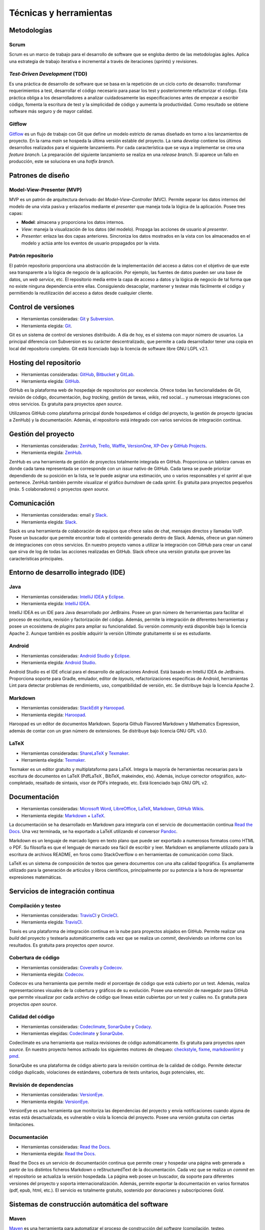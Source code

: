 Técnicas y herramientas
=======================

Metodologías
------------

Scrum
~~~~~

Scrum es un marco de trabajo para el desarrollo de software que se
engloba dentro de las metodologías ágiles. Aplica una estrategia de
trabajo iterativa e incremental a través de iteraciones (*sprints*) y
revisiones.

*Test-Driven Development* (TDD)
~~~~~~~~~~~~~~~~~~~~~~~~~~~~~~~

Es una práctica de desarrollo de software que se basa en la repetición
de un ciclo corto de desarrollo: transformar requerimientos a test,
desarrollar el código necesario para pasar los test y posteriormente
refactorizar el código. Esta práctica obliga a los desarrolladores a
analizar cuidadosamente las especificaciones antes de empezar a escribir
código, fomenta la escritura de test y la simplicidad de código y
aumenta la productividad. Como resultado se obtiene software más seguro
y de mayor calidad.

Gitflow
~~~~~~~

`Gitflow <http://nvie.com/posts/a-successful-git-branching-model/>`__ es
un flujo de trabajo con Git que define un modelo estricto de ramas
diseñado en torno a los lanzamientos de proyecto. En la rama *main* se
hospeda la última versión estable del proyecto. La rama *develop*
contiene los últimos desarrollos realizados para el siguiente
lanzamiento. Por cada característica que se vaya a implementar se crea
una *feature branch*. La preparación del siguiente lanzamiento se
realiza en una *release branch*. Si aparece un fallo en producción, este
se soluciona en una *hotfix branch*.

Patrones de diseño
------------------

Model-View-Presenter (MVP)
~~~~~~~~~~~~~~~~~~~~~~~~~~

MVP es un patrón de arquitectura derivado del *Model–View–Controller*
(MVC). Permite separar los datos internos del modelo de una vista pasiva
y enlazarlos mediante el *presenter* que maneja toda la lógica de la
aplicación. Posee tres capas:

-  **Model**: almacena y proporciona los datos internos.

-  *View*: maneja la visualización de los datos (del modelo). Propaga
   las acciones de usuario al *presenter*.

-  *Presenter*: enlaza las dos capas anteriores. Sincroniza los datos
   mostrados en la vista con los almacenados en el modelo y actúa ante
   los eventos de usuario propagados por la vista.

|MVP|
   
.. |MVP| image:: ../../img/mvp.png

Patrón repositorio
~~~~~~~~~~~~~~~~~~

El patrón repositorio proporciona una abstracción de la implementación
del acceso a datos con el objetivo de que este sea transparente a la
lógica de negocio de la aplicación. Por ejemplo, las fuentes de datos
pueden ser una base de datos, un *web service*, etc. El repositorio
media entre la capa de acceso a datos y la lógica de negocio de tal
forma que no existe ninguna dependencia entre ellas. Consiguiendo
desacoplar, mantener y testear más fácilmente el código y permitiendo la
reutilización del acceso a datos desde cualquier cliente.

|repositorio|

.. |repositorio| image:: ../../img/repository_pattern.png

Control de versiones
--------------------

-  Herramientas consideradas: `Git <https://git-scm.com/>`__ y
   `Subversion <https://subversion.apache.org/>`__.

-  Herramienta elegida: `Git <https://git-scm.com/>`__.

Git es un sistema de control de versiones distribuido. A día de hoy, es
el sistema con mayor número de usuarios. La principal diferencia con
Subversion es su carácter descentralizado, que permite a cada
desarrollador tener una copia en local del repositorio completo. Git
está licenciado bajo la licencia de software libre GNU LGPL v2.1.

Hosting del repositorio
-----------------------

-  Herramientas consideradas: `GitHub <https://github.com/>`__,
   `Bitbucket <https://bitbucket.org/>`__ y
   `GitLab <https://gitlab.com/>`__.

-  Herramienta elegida: `GitHub <https://github.com/>`__.

GitHub es la plataforma web de hospedaje de repositorios por excelencia.
Ofrece todas las funcionalidades de Git, revisión de código,
documentación, *bug tracking*, gestión de tareas, *wikis*, red social...
y numerosas integraciones con otros servicios. Es gratuita para
proyectos *open source*.

Utilizamos GitHub como plataforma principal donde hospedamos el código
del proyecto, la gestión de proyecto (gracias a ZenHub) y la
documentación. Además, el repositorio está integrado con varios
servicios de integración continua.

Gestión del proyecto
--------------------

-  Herramientas consideradas: `ZenHub <https://www.zenhub.com/>`__,
   `Trello <https://trello.com/>`__, `Waffle <https://waffle.io/>`__,
   `VersionOne <https://www.versionone.com/>`__,
   `XP-Dev <https://xp-dev.com/>`__ y `GitHub
   Projects <https://github.com/>`__.

-  Herramienta elegida: `ZenHub <https://www.zenhub.com/>`__.

ZenHub es una herramienta de gestión de proyectos totalmente integrada
en GitHub. Proporciona un tablero canvas en donde cada tarea
representada se corresponde con un *issue* nativo de GitHub. Cada tarea
se puede priorizar dependiendo de su posición en la lista, se le puede
asignar una estimación, uno o varios responsables y el *sprint* al que
pertenece. ZenHub también permite visualizar el gráfico *burndown* de
cada *sprint*. Es gratuita para proyectos pequeños (máx. 5
colaboradores) o proyectos *open source*.

Comunicación
------------

-  Herramientas consideradas: email y
   `Slack <https://gobees.slack.com/>`__.

-  Herramienta elegida: `Slack <https://gobees.slack.com/>`__.

Slack es una herramienta de colaboración de equipos que ofrece salas de
chat, mensajes directos y llamadas VoIP. Posee un buscador que permite
encontrar todo el contenido generado dentro de Slack. Además, ofrece un
gran número de integraciones con otros servicios. En nuestro proyecto
vamos a utilizar la integración con GitHub para crear un canal que sirva
de log de todas las acciones realizadas en GitHub. Slack ofrece una
versión gratuita que provee las características principales.

Entorno de desarrollo integrado (IDE)
-------------------------------------

Java
~~~~

-  Herramientas consideradas: `IntelliJ
   IDEA <https://www.jetbrains.com/idea/>`__ y
   `Eclipse <https://eclipse.org/>`__.

-  Herramienta elegida: `IntelliJ
   IDEA <https://www.jetbrains.com/idea/>`__.

IntelliJ IDEA es un IDE para Java desarrollado por JetBrains. Posee un
gran número de herramientas para facilitar el proceso de escritura,
revisión y factorización del código. Además, permite la integración de
diferentes herramientas y posee un ecosistema de *plugins* para ampliar
su funcionalidad. Su versión *community* está disponible bajo la
licencia Apache 2. Aunque también es posible adquirir la versión
*Ultimate* gratuitamente si se es estudiante.

Android
~~~~~~~

-  Herramientas consideradas: `Android
   Studio <https://developer.android.com/studio/index.html>`__ y
   `Eclipse <https://eclipse.org/>`__.

-  Herramienta elegida: `Android
   Studio <https://developer.android.com/studio/index.html>`__.

Android Studio es el IDE oficial para el desarrollo de aplicaciones
Android. Está basado en IntelliJ IDEA de JetBrains. Proporciona soporte
para Gradle, emulador, editor de *layouts*, refactorizaciones
específicas de Android, herramientas Lint para detectar problemas de
rendimiento, uso, compatibilidad de versión, etc. Se distribuye bajo la
licencia Apache 2.

Markdown
~~~~~~~~

-  Herramientas consideradas: `StackEdit <https://stackedit.io/>`__ y
   `Haroopad <http://pad.haroopress.com/>`__.

-  Herramienta elegida: `Haroopad <http://pad.haroopress.com/>`__.

Haroopad es un editor de documentos Markdown. Soporta Github Flavored
Markdown y Mathematics Expression, además de contar con un gran número
de extensiones. Se distribuye bajo licencia GNU GPL v3.0.

LaTeX
~~~~~

-  Herramientas consideradas:
   `ShareLaTeX <https://www.sharelatex.com/>`__ y
   `Texmaker <http://www.xm1math.net/texmaker/>`__.

-  Herramienta elegida: `Texmaker <http://www.xm1math.net/texmaker/>`__.

Texmaker es un editor gratuito y multiplataforma para LaTeX. Integra la
mayoría de herramientas necesarias para la escritura de documentos en
LaTeX (PdfLaTeX , BibTeX, makeindex, etx). Además, incluye corrector
ortográfico, auto-completado, resaltado de sintaxis, visor de PDFs
integrado, etc. Está licenciado bajo GNU GPL v2.

Documentación
-------------

-  Herramientas consideradas: `Microsoft
   Word <https://products.office.com/es-es/word>`__,
   `LibreOffice <https://es.libreoffice.org/>`__,
   `LaTeX <https://www.latex-project.org/>`__,
   `Markdown <http://daringfireball.net/projects/markdown/>`__, `GitHub
   Wikis <https://github.com/>`__.

-  Herramienta elegida:
   `Markdown <http://daringfireball.net/projects/markdown/>`__ +
   `LaTeX <https://www.latex-project.org/>`__.

La documentación se ha desarrollado en Markdown para integrarla con el
servicio de documentación continua `Read the
Docs <https://readthedocs.org/>`__. Una vez terminada, se ha exportado a
LaTeX utilizando el conversor `Pandoc <http://pandoc.org/>`__.

Markdown es un lenguaje de marcado ligero en texto plano que puede ser
exportado a numerosos formatos como HTML o PDF. Su filosofía es que el
lenguaje de marcado sea fácil de escribir y leer. Markdown es
ampliamente utilizado para la escritura de archivos README, en foros
como StackOverflow o en herramientas de comunicación como Slack.

LaTeX es un sistema de composición de textos que genera documentos con
una alta calidad tipográfica. Es ampliamente utilizado para la
generación de artículos y libros científicos, principalmente por su
potencia a la hora de representar expresiones matemáticas.

Servicios de integración continua
---------------------------------

Compilación y testeo
~~~~~~~~~~~~~~~~~~~~

-  Herramientas consideradas: `TravisCI <https://travis-ci.org/>`__ y
   `CircleCI <https://circleci.com/>`__.

-  Herramienta elegida: `TravisCI <https://travis-ci.org/>`__.

Travis es una plataforma de integración continua en la nube para
proyectos alojados en GitHub. Permite realizar una *build* del proyecto
y testearla automáticamente cada vez que se realiza un *commit*,
devolviendo un informe con los resultados. Es gratuita para proyectos
*open source*.

Cobertura de código
~~~~~~~~~~~~~~~~~~~

-  Herramientas consideradas: `Coveralls <https://coveralls.io/>`__ y
   `Codecov <https://codecov.io/>`__.

-  Herramienta elegida: `Codecov <https://codecov.io/>`__.

Codecov es una herramienta que permite medir el porcentaje de código que
está cubierto por un test. Además, realiza representaciones visuales de
la cobertura y gráficos de su evolución. Posee una extensión de
navegador para GitHub que permite visualizar por cada archivo de código
que líneas están cubiertas por un test y cuáles no. Es gratuita para
proyectos *open source*.

Calidad del código
~~~~~~~~~~~~~~~~~~

-  Herramientas consideradas: `Codeclimate <https://codeclimate.com/>`__,
   `SonarQube <https://sonarqube.com/>`__ 
   y `Codacy <https://www.codacy.com/>`__.

-  Herramientas elegidas: `Codeclimate <https://codeclimate.com/>`__ y
   `SonarQube <https://sonarqube.com/>`__.

Codeclimate es una herramienta que realiza revisiones de código
automáticamente. Es gratuita para proyectos *open source*. En nuestro
proyecto hemos activado los siguientes motores de chequeo:
`checkstyle <https://docs.codeclimate.com/docs/checkstyle>`__,
`fixme <https://docs.codeclimate.com/docs/fixme>`__,
`markdownlint <https://docs.codeclimate.com/docs/markdownlint>`__ y
`pmd <https://docs.codeclimate.com/docs/pmd>`__.

SonarQube es una plataforma de código abierto para la revisión continua 
de la calidad de código. Permite detectar código duplicado, violaciones 
de estándares, cobertura de tests unitarios, *bugs* potenciales, etc. 

Revisión de dependencias
~~~~~~~~~~~~~~~~~~~~~~~~

-  Herramientas consideradas:
   `VersionEye <https://www.versioneye.com/>`__.

-  Herramienta elegida: `VersionEye <https://www.versioneye.com/>`__.

VersionEye es una herramienta que monitoriza las dependencias del
proyecto y envía notificaciones cuando alguna de estas está
desactualizada, es vulnerable o viola la licencia del proyecto. Posee
una versión gratuita con ciertas limitaciones.

Documentación
~~~~~~~~~~~~~

-  Herramientas consideradas: `Read the
   Docs <https://readthedocs.org/>`__.

-  Herramienta elegida: `Read the Docs <https://readthedocs.org/>`__.

Read the Docs es un servicio de documentación continua que permite crear
y hospedar una página web generada a partir de los distintos ficheros
Markdown o  reStructuredText de la documentación. 
Cada vez que se realiza un *commit* en el
repositorio se actualiza la versión hospedada. La página web posee un
buscador, da soporte para diferentes versiones del proyecto y soporta
internacionalización. Además, permite exportar la documentación en 
varios formatos (pdf, epub, html, etc.). El servicio es totalmente 
gratuito, sostenido por donaciones y subscripciones *Gold*.

Sistemas de construcción automática del software
------------------------------------------------

Maven
~~~~~

`Maven <https://maven.apache.org/>`__ es una herramienta para 
automatizar el proceso de construcción del *software* (compilación,
testeo, empaquetado, etc.) enfocada a proyectos Java. Básicamente
describe cómo se tiene que construir el *software* y cuáles son sus
dependencias.

Gradle
~~~~~~

`Gradle <https://gradle.org/>`__ es una herramienta similar a Maven, pero
basada en el lenguaje de programación orientado a objetos Groovy. El
sistema de construcción de Android Studio está basado en Gradle y es
actualmente el único soportado de forma oficial para Android.

Librerías
---------

*Android Support Library*
~~~~~~~~~~~~~~~~~~~~~~~~~

La `librería de soporte de
Android <https://developer.android.com/topic/libraries/support-library/>`__
facilita algunas características que no se incluyen en el *framework*
oficial. Proporciona compatibilidad a versiones antiguas con las últimas
características, incluye elementos para la interfaz adicionales y
utilidades extra.

Espresso
~~~~~~~~

`Espresso <https://google.github.io/android-testing-support-library/docs/espresso/>`__
es un framework de *testing* para Android incluido en la librería de
soporte para *testing* en Android. Provee una API para escribir UI test
que simulen las interacciones de usuario con la app.

Google Guava
~~~~~~~~~~~~

`Google Guava <https://github.com/google/guava>`__ agrupa un conjunto de
librerías comunes para Java. Proporciona utilidades básicas para tareas
cotidianas, una extensión del *Java collections framework* (JCF) y otras
extensiones como programación funcional, almacenamiento en caché,
objetos de rango o *hashing*.

Google Play Services
~~~~~~~~~~~~~~~~~~~~

`Google Play
Services <https://developers.google.com/android/guides/overview>`__ es
una librería que permite a las aplicaciones de terceros utilizar
características de aplicaciones de Google como Maps, Google+, etc. En
nuestro caso se ha hecho uso de su servicio de localización, que utiliza
varias fuentes de datos (GPS, red y wifi) para ubicar el dispositivo
rápidamente.

JavaFX
~~~~~~

`JavaFX <http://docs.oracle.com/javase/8/javase-clienttechnologies.htm>`__ 
es una librería para la creación de interfaces gráficas en Java.

JUnit
~~~~~

`JUnit <http://junit.org/junit4/>`__ es un *framework* para Java
utilizado para realizar pruebas unitarias.

Material Design
~~~~~~~~~~~~~~~

`Material Design <https://material.io/guidelines/>`__ es una guía 
de estilos enfocada a la plataforma Android,
pero aplicable a cualquier otra plataforma. Fue presentada en el Google
I/O 2014 y se adoptó en Android a partir de la versión 5.0 (Lollipop).
Se basa en objetos materiales, piezas colocadas en un espacio (lugar) y
con un tiempo (movimiento) determinado.

Mockito
~~~~~~~

`Mockito <http://mockito.org/>`__ es un *framework* de *mocking* que
permite crear objetos *mock* fácilmente. Estos objetos simulan parte del
comportamiento de una clase. Mockito está basado en EasyMock, mejorando
su sintaxis haciendo los test más simples y fáciles de leer y con
mensajes de error descriptivos.

MPAndroidChart
~~~~~~~~~~~~~~

`MPAndroidChart <https://github.com/PhilJay/MPAndroidChart>`__ es una
librería para la creación de gráficos en Android.

OpenCV
~~~~~~

`OpenCV <www.opencv.org>`__ es un paquete *Open Source* de visión
artificial que contiene más de 2500 librerías de procesamiento de
imágenes y visión artificial, escritas en C/C++ a bajo/medio nivel. Se
distribuye gratuitamente bajo una licencia *BSD* desde hace más de una
década. Posee una comunidad de más de 50.000 usuarios alrededor de todo
el mundo y se ha descargado más de 8 millones de veces.

Aunque OpenCV está escrito en C/C++ posee *wrappers* para varias
plataformas, entre ellas Android, en donde da soporte a las principales
arquitecturas de CPU. Desde hace unos años, también soporta CUDA para el
desarrollo en GPU tanto en escritorio como en móvil, aunque en esta
última el soporte es todavía reducido.

OpenWeatherMaps
~~~~~~~~~~~~~~~

`OpenWeatherMap <http://openweathermap.org/>`__ es un 
servicio online que proporciona información
meteorológica. Está inspirado en OpenStreetMap y su filosofía de hacer
accesible la información a la gente de forma gratuita. Utiliza distintas
fuentes de datos desde estaciones meteorológicas oficiales, de
aeropuertos, radares e incentiva a los propietarios de estaciones
meteorológicas a conectarlas a su red. Proporciona una API que permite
realizar hasta 60 llamadas por segundo de forma gratuita.

PowerMock
~~~~~~~~~

`PowerMock <https://github.com/powermock/powermock>`__ es 
una librería de *testing* que permite la creación de *mocks*
de métodos estáticos, constructores, clases finales o métodos privados.

Realm
~~~~~

`Realm <https://realm.io/products/realm-mobile-database/>`__ es una base
de datos orientada a objetos enfocada a dispositivos móviles. Se definen
como la alternativa a SQLite y presumen de ser más rápidos que cualquier
ORM e incluso que SQLite puro. Posee una API muy intuitiva que facilita
en gran medida el acceso a datos.

Página web
----------

GitHub Pages 
~~~~~~~~~~~~

`GitHub Pages <https://pages.github.com/>`__ es un servicio de hosting estático 
que permite hospedar la página del proyecto en su propio repositorio de GitHub.
Permite utilizar Jekyll, un generador de sitios estáticos. No soporta tecnologías
del lado de servidor como PHP, Ruby, Python, etc.

Bootstrap 
~~~~~~~~~

`Bootstrap <http://getbootstrap.com/>`__ es un *framework* para desarrollo 
*front-end*. Contiene una serie de componentes ya implementados que facilitan y agilizan
diseño. Está desarrollado siguiendo la filosofía *mobile first*.

Otras herramientas
------------------

Mendeley 
~~~~~~~~

`Mendeley <https://www.mendeley.com/>`__ es un gestor de referencias bibliográficas. Permite 
añadir referencias de varias formas, visualizar los documentos, etiquetarlos, compartirlos, etc.
Posteriormente se puede exportar todo el catálogo a un fichero BibTex para ser utilizadas desde LaTeX.

Creately 
~~~~~~~~

`Creately <https://creately.com/>`__ es una aplicación web que permite crear todo tipo de diagramas
altamente personalizables. Aunque posee una versión gratuita limitada, se optó por pagar un mes de 
subscripción al valorar que realmente iba a ser utilidad.

